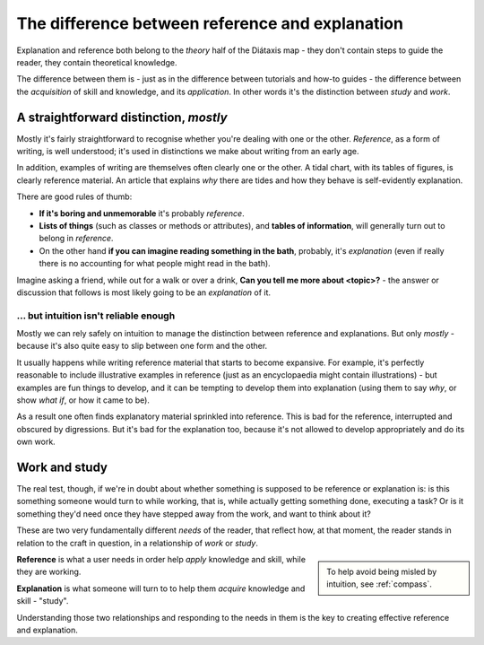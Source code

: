 .. _reference-explanation:

The difference between reference and explanation
================================================

Explanation and reference both belong to the *theory* half of the Diátaxis map - they don't contain
steps to guide the reader, they contain theoretical knowledge.

The difference between them is - just as in the difference between tutorials and how-to guides - the
difference between the *acquisition* of skill and knowledge, and its *application*. In other words
it's the distinction between *study* and *work*.


A straightforward distinction, *mostly*
----------------------------------------

Mostly it's fairly straightforward to recognise whether you're dealing with one or the other.
*Reference*, as a form of writing, is well understood; it's used in distinctions we make about
writing from an early age.

In addition, examples of writing are themselves often clearly one or the other. A tidal chart,
with its tables of figures, is clearly reference material. An article that explains *why* there
are tides and how they behave is self-evidently explanation.

There are good rules of thumb:

* **If it's boring and unmemorable** it's probably *reference*.

* **Lists of things** (such as classes or methods or attributes), and **tables of information**, will generally turn out to belong in *reference*.

* On the other hand **if you can imagine reading something in the bath**, probably, it's *explanation* (even if really there is no accounting for what people might read in the bath).

Imagine asking a friend, while out for a walk or over a drink, **Can you
tell me more about <topic>?** - the answer or discussion that follows is
most likely going to be an *explanation* of it.


... but intuition isn't reliable enough
~~~~~~~~~~~~~~~~~~~~~~~~~~~~~~~~~~~~~~~

Mostly we can rely safely on intuition to manage the distinction between
reference and explanations. But only *mostly* - because it's also quite easy
to slip between one form and the other.

It usually happens while writing reference material that starts to become expansive. For example,
it's perfectly reasonable to include illustrative examples in reference (just as an encyclopaedia
might contain illustrations) - but examples are fun things to develop, and it can be tempting to
develop them into explanation (using them to say *why*, or show *what if*, or how it came to be).

As a result one often finds explanatory material sprinkled into reference. This is bad for the
reference, interrupted and obscured by digressions. But it's bad for the explanation too, because
it's not allowed to develop appropriately and do its own work.


Work and study
--------------

The real test, though, if we're in doubt about whether something is supposed to be
reference or explanation is: is this something someone would turn to while working, that is, while
actually getting something done, executing a task? Or is it something they'd need once they have
stepped away from the work, and want to think about it?


These are two very fundamentally different *needs* of the reader, that reflect how, at that moment,
the reader stands in relation to the craft in question, in a relationship of *work* or *study*.

..  sidebar::

	To help avoid being misled by intuition, see :ref:`compass`.

**Reference** is what a user needs in order help *apply* knowledge and skill, while they
are working.

**Explanation** is what someone will turn to to help them *acquire* knowledge
and skill - "study".


Understanding those two relationships and responding to the needs in them is the key to creating
effective reference and explanation.
